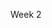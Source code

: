 Week 2

#+OPTIONS: num:nil toc:nil author:nil timestamp:nil creator:nil

* Setup                                                            :noexport:
  See [[file:wk2-setup.pdf][pdf]]
